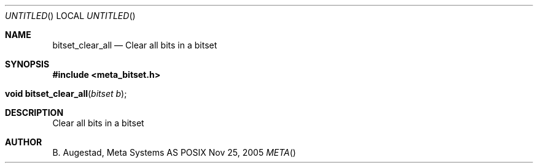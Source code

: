 .Dd Nov 25, 2005
.Os POSIX
.Dt META
.Th bitset_clear_all 3
.Sh NAME
.Nm bitset_clear_all
.Nd Clear all bits in a bitset
.Sh SYNOPSIS
.Fd #include <meta_bitset.h>
.Fo "void bitset_clear_all"
.Fa "bitset b"
.Fc
.Sh DESCRIPTION
Clear all bits in a bitset
.Sh AUTHOR
.An B. Augestad, Meta Systems AS
